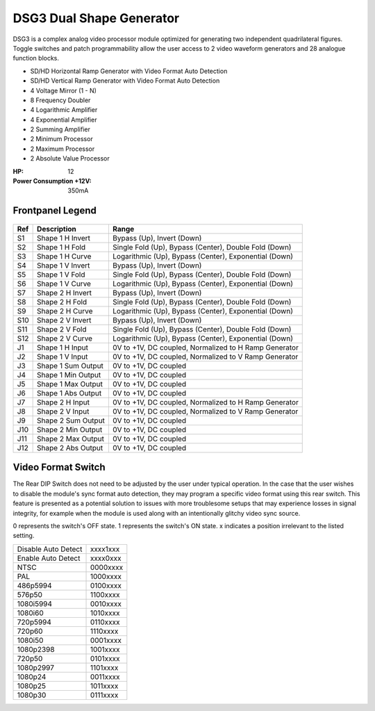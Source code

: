 DSG3 Dual Shape Generator
==========================================

DSG3 is a complex analog video processor module optimized for generating two independent quadrilateral figures. Toggle switches and patch programmability allow the user access to 2 video waveform generators and 28 analogue function blocks.

- SD/HD Horizontal Ramp Generator with Video Format Auto Detection
- SD/HD Vertical Ramp Generator with Video Format Auto Detection
- 4 Voltage Mirror (1 - N)
- 8 Frequency Doubler
- 4 Logarithmic Amplifier
- 4 Exponential Amplifier
- 2 Summing Amplifier
- 2 Minimum Processor
- 2 Maximum Processor
- 2 Absolute Value Processor

:HP: 12
:Power Consumption +12V: 350mA

.. image:: lzxart/DualShape/LZX12HPDualShapeFrontpanelColorGraphicDark.png
    :height: 600

Frontpanel Legend
-----------------------

.. figure:: lzxart/DualShape/LZX12HPDualShapeFrontpanelLegend.png
   :height: 600
   :alt: DSG3 Dual Shape Generator frontpanel legend
   
+-----------------------+-----------------------+-----------------------------------------------------------+
| Ref                   | Description           | Range                                                     |
+=======================+=======================+===========================================================+
| S1                    | Shape 1 H Invert      | Bypass (Up), Invert (Down)                                |
+-----------------------+-----------------------+-----------------------------------------------------------+
| S2                    | Shape 1 H Fold        | Single Fold (Up), Bypass (Center), Double Fold (Down)     |
+-----------------------+-----------------------+-----------------------------------------------------------+
| S3                    | Shape 1 H Curve       | Logarithmic (Up), Bypass (Center), Exponential (Down)     |
+-----------------------+-----------------------+-----------------------------------------------------------+
| S4                    | Shape 1 V Invert      | Bypass (Up), Invert (Down)                                |
+-----------------------+-----------------------+-----------------------------------------------------------+
| S5                    | Shape 1 V Fold        | Single Fold (Up), Bypass (Center), Double Fold (Down)     |
+-----------------------+-----------------------+-----------------------------------------------------------+
| S6                    | Shape 1 V Curve       | Logarithmic (Up), Bypass (Center), Exponential (Down)     |
+-----------------------+-----------------------+-----------------------------------------------------------+
| S7                    | Shape 2 H Invert      | Bypass (Up), Invert (Down)                                |
+-----------------------+-----------------------+-----------------------------------------------------------+
| S8                    | Shape 2 H Fold        | Single Fold (Up), Bypass (Center), Double Fold (Down)     |
+-----------------------+-----------------------+-----------------------------------------------------------+
| S9                    | Shape 2 H Curve       | Logarithmic (Up), Bypass (Center), Exponential (Down)     |
+-----------------------+-----------------------+-----------------------------------------------------------+
| S10                   | Shape 2 V Invert      | Bypass (Up), Invert (Down)                                |
+-----------------------+-----------------------+-----------------------------------------------------------+
| S11                   | Shape 2 V Fold        | Single Fold (Up), Bypass (Center), Double Fold (Down)     |
+-----------------------+-----------------------+-----------------------------------------------------------+
| S12                   | Shape 2 V Curve       | Logarithmic (Up), Bypass (Center), Exponential (Down)     |
+-----------------------+-----------------------+-----------------------------------------------------------+
| J1                    | Shape 1 H Input       | 0V to +1V, DC coupled, Normalized to H Ramp Generator     |
+-----------------------+-----------------------+-----------------------------------------------------------+
| J2                    | Shape 1 V Input       | 0V to +1V, DC coupled, Normalized to V Ramp Generator     |
+-----------------------+-----------------------+-----------------------------------------------------------+
| J3                    | Shape 1 Sum Output    | 0V to +1V, DC coupled                                     |
+-----------------------+-----------------------+-----------------------------------------------------------+
| J4                    | Shape 1 Min Output    | 0V to +1V, DC coupled                                     |
+-----------------------+-----------------------+-----------------------------------------------------------+
| J5                    | Shape 1 Max Output    | 0V to +1V, DC coupled                                     |
+-----------------------+-----------------------+-----------------------------------------------------------+
| J6                    | Shape 1 Abs Output    | 0V to +1V, DC coupled                                     |
+-----------------------+-----------------------+-----------------------------------------------------------+
| J7                    | Shape 2 H Input       | 0V to +1V, DC coupled, Normalized to H Ramp Generator     |
+-----------------------+-----------------------+-----------------------------------------------------------+
| J8                    | Shape 2 V Input       | 0V to +1V, DC coupled, Normalized to V Ramp Generator     |
+-----------------------+-----------------------+-----------------------------------------------------------+
| J9                    | Shape 2 Sum Output    | 0V to +1V, DC coupled                                     |
+-----------------------+-----------------------+-----------------------------------------------------------+
| J10                   | Shape 2 Min Output    | 0V to +1V, DC coupled                                     |
+-----------------------+-----------------------+-----------------------------------------------------------+
| J11                   | Shape 2 Max Output    | 0V to +1V, DC coupled                                     |
+-----------------------+-----------------------+-----------------------------------------------------------+
| J12                   | Shape 2 Abs Output    | 0V to +1V, DC coupled                                     |
+-----------------------+-----------------------+-----------------------------------------------------------+
   
Video Format Switch
-----------------------

The Rear DIP Switch does not need to be adjusted by the user under typical operation.  In the case that the user wishes to disable the module's sync format auto detection, they may program a specific video format using this rear switch.  This feature is presented as a potential solution to issues with more troublesome setups that may experience losses in signal integrity, for example when the module is used along with an intentionally glitchy video sync source.

0 represents the switch's OFF state. 1 represents the switch's ON state. x indicates a position irrelevant to the listed setting.

+---------------------+--------------+
| Disable Auto Detect | xxxx1xxx     | 
+---------------------+--------------+
| Enable Auto Detect  | xxxx0xxx     | 
+---------------------+--------------+
| NTSC                | 0000xxxx     | 
+---------------------+--------------+
| PAL                 | 1000xxxx     | 
+---------------------+--------------+
| 486p5994            | 0100xxxx     | 
+---------------------+--------------+
| 576p50              | 1100xxxx     | 
+---------------------+--------------+
| 1080i5994           | 0010xxxx     | 
+---------------------+--------------+
| 1080i60             | 1010xxxx     | 
+---------------------+--------------+
| 720p5994            | 0110xxxx     | 
+---------------------+--------------+
| 720p60              | 1110xxxx     | 
+---------------------+--------------+
| 1080i50             | 0001xxxx     | 
+---------------------+--------------+
| 1080p2398           | 1001xxxx     | 
+---------------------+--------------+
| 720p50              | 0101xxxx     | 
+---------------------+--------------+
| 1080p2997           | 1101xxxx     | 
+---------------------+--------------+
| 1080p24             | 0011xxxx     | 
+---------------------+--------------+
| 1080p25             | 1011xxxx     | 
+---------------------+--------------+
| 1080p30             | 0111xxxx     | 
+---------------------+--------------+
